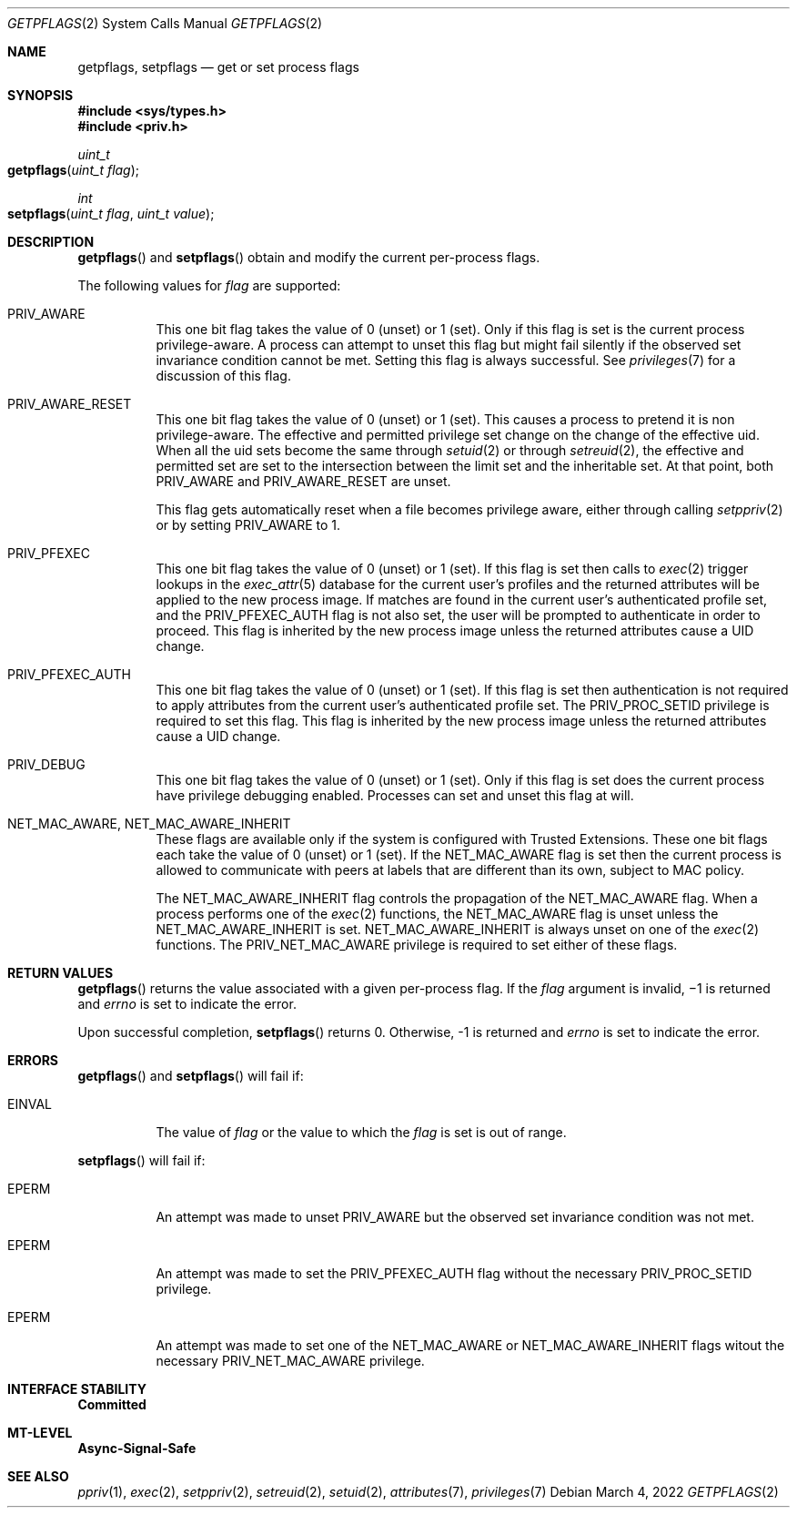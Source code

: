.\" Copyright (c) 2009, Sun Microsystems, Inc. All Rights Reserved.
.\" The contents of this file are subject to the terms of the Common
.\" Development and Distribution License (the "License").  You may not use
.\" this file except in compliance with the License. You can obtain a copy
.\" of the license at usr/src/OPENSOLARIS.LICENSE or
.\" http://www.opensolaris.org/os/licensing.
.\"
.\"  See the License for the specific language governing permissions and
.\" limitations under the License. When distributing Covered Code, include
.\" this CDDL HEADER in each file and include the License file at
.\" usr/src/OPENSOLARIS.LICENSE.  If applicable, add the following below
.\" this CDDL HEADER, with
.\"
.\" the fields enclosed by brackets "[]" replaced with your own identifying
.\" information: Portions Copyright [yyyy] [name of copyright owner]
.\"
.\" Copyright 2022 OmniOS Community Edition (OmniOSce) Association.
.\"
.Dd March 4, 2022
.Dt GETPFLAGS 2
.Os
.Sh NAME
.Nm getpflags ,
.Nm setpflags
.Nd get or set process flags
.Sh SYNOPSIS
.In sys/types.h
.In priv.h
.Ft uint_t
.Fo getpflags
.Fa "uint_t flag"
.Fc
.Ft int
.Fo setpflags
.Fa "uint_t flag"
.Fa "uint_t value"
.Fc
.Sh DESCRIPTION
.Fn getpflags
and
.Fn setpflags
obtain and modify the current per-process flags.
.Pp
The following values for
.Fa flag
are supported:
.Bl -tag -width Ds
.It Dv PRIV_AWARE
This one bit flag takes the value of 0
.Pq unset
or 1
.Pq set .
Only if this flag is set is the current process privilege-aware.
A process can attempt to unset this flag but might fail silently if the
observed set invariance condition cannot be met.
Setting this flag is always successful.
See
.Xr privileges 7
for a discussion of this flag.
.It Dv PRIV_AWARE_RESET
This one bit flag takes the value of 0
.Pq unset
or 1
.Pq set .
This causes a process to pretend it is non privilege-aware.
The effective and permitted privilege set change on the change of the effective
uid.
When all the uid sets become the same through
.Xr setuid 2
or through
.Xr setreuid 2 ,
the effective and permitted set are set to the intersection between the limit
set and the inheritable set.
At that point, both
.Dv PRIV_AWARE
and
.Dv PRIV_AWARE_RESET
are unset.
.Pp
This flag gets automatically reset when a file becomes privilege aware, either
through calling
.Xr setppriv 2
or by setting
.Dv PRIV_AWARE
to 1.
.It Dv PRIV_PFEXEC
This one bit flag takes the value of 0
.Pq unset
or 1
.Pq set .
If this flag is set then calls to
.Xr exec 2
trigger lookups in the
.Xr exec_attr 5
database for the current user's profiles and the returned attributes will be
applied to the new process image.
If matches are found in the current user's authenticated profile set, and the
.Dv PRIV_PFEXEC_AUTH
flag is not also set, the user will be prompted to authenticate in order to
proceed.
This flag is inherited by the new process image unless the returned attributes
cause a UID change.
.It Dv PRIV_PFEXEC_AUTH
This one bit flag takes the value of 0
.Pq unset
or 1
.Pq set .
If this flag is set then authentication is not required to apply attributes
from the current user's authenticated profile set.
The
.Dv PRIV_PROC_SETID
privilege is required to set this flag.
This flag is inherited by the new process image unless the returned attributes
cause a UID change.
.It Dv PRIV_DEBUG
This one bit flag takes the value of 0
.Pq unset
or 1
.Pq set .
Only if this flag is set does the current process have privilege debugging
enabled.
Processes can set and unset this flag at will.
.It Dv NET_MAC_AWARE , NET_MAC_AWARE_INHERIT
These flags are available only if the system is configured with Trusted
Extensions.
These one bit flags each take the value of 0
.Pq unset
or 1
.Pq set .
If the
.Dv NET_MAC_AWARE
flag is set then the current process is allowed to communicate with peers at
labels that are different than its own, subject to MAC policy.
.Pp
The
.Dv NET_MAC_AWARE_INHERIT
flag controls the propagation of the
.Dv NET_MAC_AWARE
flag.
When a process performs one of the
.Xr exec 2
functions, the
.Dv NET_MAC_AWARE
flag is unset unless the
.Dv NET_MAC_AWARE_INHERIT
is set.
.Dv NET_MAC_AWARE_INHERIT
is always unset on one of the
.Xr exec 2
functions.
The
.Dv PRIV_NET_MAC_AWARE
privilege is required to set either of these flags.
.El
.Sh RETURN VALUES
.Fn getpflags
returns the value associated with a given per-process flag.
If the
.Fa flag
argument is invalid, \(mi1 is returned and
.Va errno
is set to indicate the error.
.Pp
Upon successful completion,
.Fn setpflags
returns 0.
Otherwise, -1 is returned and
.Va errno
is set to indicate the error.
.Sh ERRORS
.Fn getpflags
and
.Fn setpflags
will fail if:
.Bl -tag -width Ds
.It Er EINVAL
The value of
.Fa flag
or the value to which the
.Fa flag
is set is out of range.
.El
.Pp
.Fn setpflags
will fail if:
.Bl -tag -width Ds
.It Er EPERM
An attempt was made to unset
.Dv PRIV_AWARE
but the observed set invariance condition was not met.
.It Er EPERM
An attempt was made to set the
.Dv PRIV_PFEXEC_AUTH
flag without the necessary
.Dv PRIV_PROC_SETID
privilege.
.It Er EPERM
An attempt was made to set one of the
.Dv NET_MAC_AWARE
or
.Dv NET_MAC_AWARE_INHERIT
flags witout the necessary
.Dv PRIV_NET_MAC_AWARE
privilege.
.El
.Sh INTERFACE STABILITY
.Sy Committed
.Sh MT-LEVEL
.Sy Async-Signal-Safe
.Sh SEE ALSO
.Xr ppriv 1 ,
.Xr exec 2 ,
.Xr setppriv 2 ,
.Xr setreuid 2 ,
.Xr setuid 2 ,
.Xr attributes 7 ,
.Xr privileges 7
